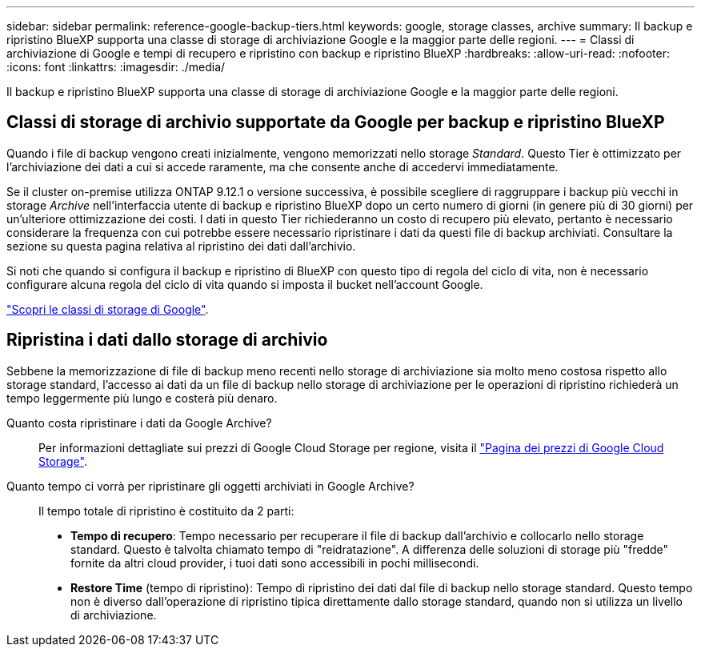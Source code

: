 ---
sidebar: sidebar 
permalink: reference-google-backup-tiers.html 
keywords: google, storage classes, archive 
summary: Il backup e ripristino BlueXP supporta una classe di storage di archiviazione Google e la maggior parte delle regioni. 
---
= Classi di archiviazione di Google e tempi di recupero e ripristino con backup e ripristino BlueXP
:hardbreaks:
:allow-uri-read: 
:nofooter: 
:icons: font
:linkattrs: 
:imagesdir: ./media/


[role="lead"]
Il backup e ripristino BlueXP supporta una classe di storage di archiviazione Google e la maggior parte delle regioni.



== Classi di storage di archivio supportate da Google per backup e ripristino BlueXP

Quando i file di backup vengono creati inizialmente, vengono memorizzati nello storage _Standard_. Questo Tier è ottimizzato per l'archiviazione dei dati a cui si accede raramente, ma che consente anche di accedervi immediatamente.

Se il cluster on-premise utilizza ONTAP 9.12.1 o versione successiva, è possibile scegliere di raggruppare i backup più vecchi in storage _Archive_ nell'interfaccia utente di backup e ripristino BlueXP dopo un certo numero di giorni (in genere più di 30 giorni) per un'ulteriore ottimizzazione dei costi. I dati in questo Tier richiederanno un costo di recupero più elevato, pertanto è necessario considerare la frequenza con cui potrebbe essere necessario ripristinare i dati da questi file di backup archiviati. Consultare la sezione su questa pagina relativa al ripristino dei dati dall'archivio.

Si noti che quando si configura il backup e ripristino di BlueXP con questo tipo di regola del ciclo di vita, non è necessario configurare alcuna regola del ciclo di vita quando si imposta il bucket nell'account Google.

https://cloud.google.com/storage/docs/storage-classes["Scopri le classi di storage di Google"^].



== Ripristina i dati dallo storage di archivio

Sebbene la memorizzazione di file di backup meno recenti nello storage di archiviazione sia molto meno costosa rispetto allo storage standard, l'accesso ai dati da un file di backup nello storage di archiviazione per le operazioni di ripristino richiederà un tempo leggermente più lungo e costerà più denaro.

Quanto costa ripristinare i dati da Google Archive?:: Per informazioni dettagliate sui prezzi di Google Cloud Storage per regione, visita il https://cloud.google.com/storage/pricing["Pagina dei prezzi di Google Cloud Storage"^].
Quanto tempo ci vorrà per ripristinare gli oggetti archiviati in Google Archive?:: Il tempo totale di ripristino è costituito da 2 parti:
+
--
* *Tempo di recupero*: Tempo necessario per recuperare il file di backup dall'archivio e collocarlo nello storage standard. Questo è talvolta chiamato tempo di "reidratazione". A differenza delle soluzioni di storage più "fredde" fornite da altri cloud provider, i tuoi dati sono accessibili in pochi millisecondi.
* *Restore Time* (tempo di ripristino): Tempo di ripristino dei dati dal file di backup nello storage standard. Questo tempo non è diverso dall'operazione di ripristino tipica direttamente dallo storage standard, quando non si utilizza un livello di archiviazione.


--


